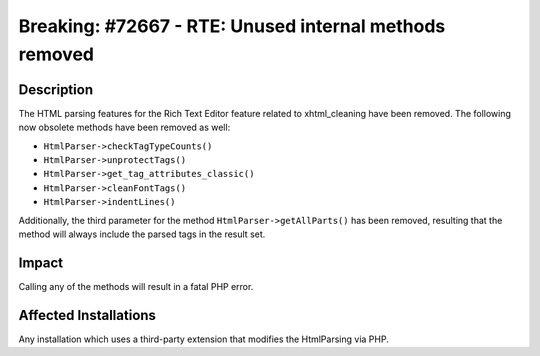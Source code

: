=======================================================
Breaking: #72667 - RTE: Unused internal methods removed
=======================================================

Description
===========

The HTML parsing features for the Rich Text Editor feature related to
xhtml_cleaning have been removed. The following now obsolete methods have been
removed as well:

* ``HtmlParser->checkTagTypeCounts()``
* ``HtmlParser->unprotectTags()``
* ``HtmlParser->get_tag_attributes_classic()``
* ``HtmlParser->cleanFontTags()``
* ``HtmlParser->indentLines()``

Additionally, the third parameter for the method ``HtmlParser->getAllParts()`` has been removed, resulting that the method will always include
the parsed tags in the result set.


Impact
======

Calling any of the methods will result in a fatal PHP error.


Affected Installations
======================

Any installation which uses a third-party extension that modifies the HtmlParsing via PHP.